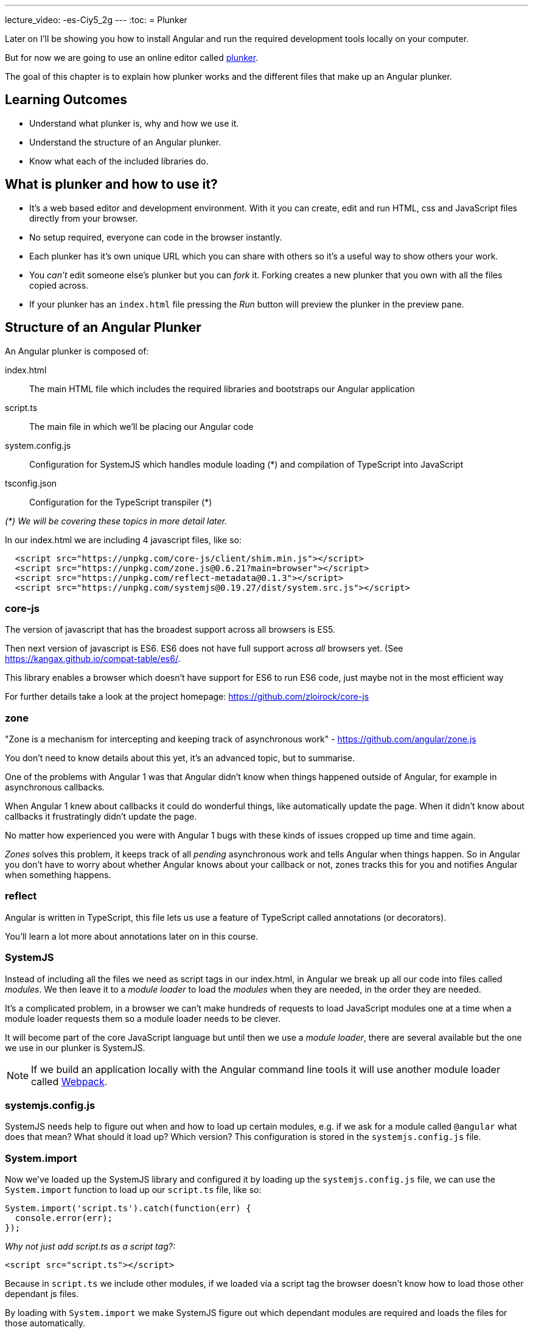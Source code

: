 ---
lecture_video: -es-Ciy5_2g
---
:toc:
= Plunker

Later on I'll be showing you how to install Angular and run the required development tools locally on your computer. 

But for now we are going to use an online editor called http://plnkr.co/[plunker].

The goal of this chapter is to explain how plunker works and the different files that make up an Angular plunker.

== Learning Outcomes

* Understand what plunker is, why and how we use it.
* Understand the structure of an Angular plunker.
* Know what each of the included libraries do.

== What is plunker and how to use it?

* It's a web based editor and development environment. With it you can create, edit and run HTML, css and JavaScript files directly from your browser.
* No setup required, everyone can code in the browser instantly.
* Each plunker has it's own unique URL which you can share with others so it's a useful way to show others your work.
* You _can't_ edit someone else's plunker but you can _fork_ it. Forking creates a new plunker that you own with all the files copied across.
* If your plunker has an `index.html` file pressing the _Run_ button will preview the plunker in the preview pane.

== Structure of an Angular Plunker

An Angular plunker is composed of:

index.html:: The main HTML file which includes the required libraries and bootstraps our Angular application
script.ts:: The main file in which we'll be placing our Angular code
system.config.js:: Configuration for SystemJS which handles module loading (*) and compilation of TypeScript into JavaScript
tsconfig.json:: Configuration for the TypeScript transpiler (*)

_(*) We will be covering these topics in more detail later._

In our index.html we are including 4 javascript files, like so:

[source,html]
----
  <script src="https://unpkg.com/core-js/client/shim.min.js"></script>
  <script src="https://unpkg.com/zone.js@0.6.21?main=browser"></script>
  <script src="https://unpkg.com/reflect-metadata@0.1.3"></script>
  <script src="https://unpkg.com/systemjs@0.19.27/dist/system.src.js"></script>
----

=== core-js

The version of javascript that has the broadest support across all browsers is ES5.

Then next version of javascript is ES6. ES6 does not have full support across _all_ browsers yet. (See https://kangax.github.io/compat-table/es6/)[https://kangax.github.io/compat-table/es6/].

This library enables a browser which doesn't have support for ES6 to run ES6 code, just maybe not in the most  efficient way

For further details take a look at the project homepage: https://github.com/zloirock/core-js[https://github.com/zloirock/core-js]

=== zone

"Zone is a mechanism for intercepting and keeping track of asynchronous work" - https://github.com/angular/zone.js[https://github.com/angular/zone.js]

You don't need to know details about this yet, it's an advanced topic, but to summarise.

One of the problems with Angular 1 was that Angular didn't know when things happened outside of Angular, for example in asynchronous callbacks.

When Angular 1 knew about callbacks it could do wonderful things, like automatically update the page. When it didn't know about callbacks it frustratingly didn't update the page.

No matter how experienced you were with Angular 1 bugs with these kinds of issues cropped up time and time again.

_Zones_ solves this problem, it keeps track of all _pending_ asynchronous work and tells Angular when things happen. So in Angular you don't have to worry about whether Angular knows about your callback or not, zones tracks this for you and notifies Angular when something happens.

=== reflect

Angular is written in TypeScript, this file lets us use a feature of TypeScript called annotations (or decorators).

You'll learn a lot more about annotations later on in this course.

=== SystemJS

Instead of including all the files we need as script tags in our index.html, in Angular we break up all our code into files called _modules_. We then leave it to a _module loader_ to load the _modules_ when they are needed, in the order they are needed.

It's a complicated problem, in a browser we can't make hundreds of requests to load JavaScript modules one at a time when a module loader requests them so a module loader needs to be clever.

It will become part of the core JavaScript language but until then we use a _module loader_, there are several available but the one we use in our plunker is SystemJS.

NOTE: If we build an application locally with the Angular command line tools it will use another module loader called https://webpack.github.io/[Webpack].

=== systemjs.config.js

SystemJS needs help to figure out when and how to load up certain modules, e.g. if we ask for a module called `@angular` what does that mean? What should it load up? Which version? This configuration is stored in the `systemjs.config.js` file.

=== System.import

Now we've loaded up the SystemJS library and configured it by loading up the `systemjs.config.js` file, we can use the `System.import` function to load up our `script.ts` file, like so:

[source,javascript]
----
System.import('script.ts').catch(function(err) {
  console.error(err);
});
----

_Why not just add script.ts as a script tag?:_

[source,html]
----
<script src="script.ts"></script>
----

Because in `script.ts` we include other modules, if we loaded via a script tag the browser doesn't know how to load those other dependant js files.

By loading with `System.import` we make SystemJS figure out which dependant modules are required and loads the files for those automatically.

== Summary

We can code up Angular in the browser using an online editor called plunker. It gives us the ability to try our Angular quickly without requiring complex setup.

It also gives us a unique URL so:

1. We can quickly take a look at some code another person has written.
2. We can share our code with other people, which is especially useful when we are stuck with some broken code and need help.

== Listing

http://plnkr.co/edit/NzQ1skgIrliMIGgEPkp8?p=preview[http://plnkr.co/edit/NzQ1skgIrliMIGgEPkp8?p=preview]

[source,html]
----
<!DOCTYPE html>
<!--suppress ALL -->
<html>
<head>
  <link rel="stylesheet"
        href="https://maxcdn.bootstrapcdn.com/bootstrap/4.0.0-alpha.4/css/bootstrap.min.css">

  <script src="https://unpkg.com/core-js/client/shim.min.js"></script>
  <script src="https://unpkg.com/zone.js@0.6.23?main=browser"></script>
  <script src="https://unpkg.com/reflect-metadata@0.1.3"></script>
  <script src="https://unpkg.com/systemjs@0.19.27/dist/system.src.js"></script>
  <script src="systemjs.config.js"></script>
  <script>
    System.import('script.ts').catch(function (err) {
      console.error(err);
    });
  </script>
</head>

<body>
</body>
</html>
----